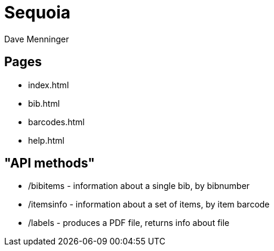 = Sequoia
Dave Menninger

== Pages

* index.html
* bib.html
* barcodes.html
* help.html

== "API methods"

* /bibitems - information about a single bib, by bibnumber
* /itemsinfo - information about a set of items, by item barcode
* /labels - produces a PDF file, returns info about file
